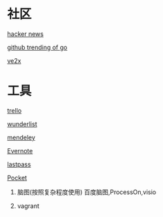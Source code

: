 * 社区
**** [[https://news.ycombinator.com/][hacker news]]
**** [[https://github.com/trending?l=go][github trending of go]]
**** [[https://www.v2ex.com/][ve2x]]
* 工具
**** [[https://trello.com/][trello]]
**** [[https://www.wunderlist.com/][wunderlist]]
**** [[https://www.mendeley.com/library/][mendeley]]
**** [[http://www.evernote.com][Evernote]]
**** [[http://www.lastpass.com][lastpass]]
**** [[http://www.getpocket.com][Pocket]]
***** 脑图(按照复杂程度使用)  百度脑图,ProcessOn,visio
***** vagrant

